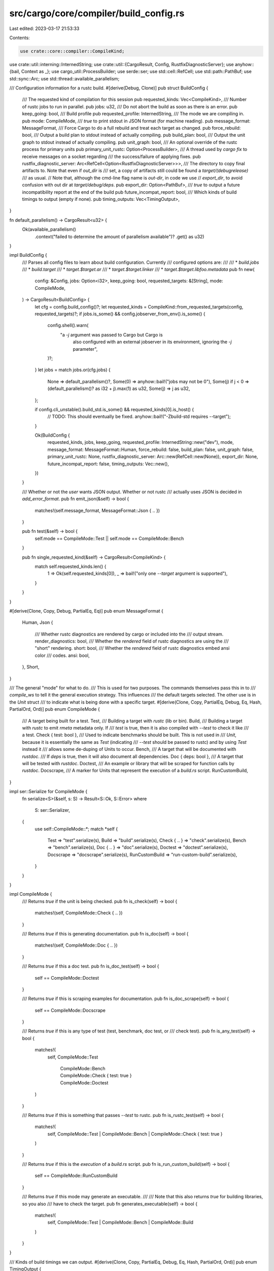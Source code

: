 src/cargo/core/compiler/build_config.rs
=======================================

Last edited: 2023-03-17 21:53:33

Contents:

.. code-block:: rs

    use crate::core::compiler::CompileKind;
use crate::util::interning::InternedString;
use crate::util::{CargoResult, Config, RustfixDiagnosticServer};
use anyhow::{bail, Context as _};
use cargo_util::ProcessBuilder;
use serde::ser;
use std::cell::RefCell;
use std::path::PathBuf;
use std::sync::Arc;
use std::thread::available_parallelism;

/// Configuration information for a rustc build.
#[derive(Debug, Clone)]
pub struct BuildConfig {
    /// The requested kind of compilation for this session
    pub requested_kinds: Vec<CompileKind>,
    /// Number of rustc jobs to run in parallel.
    pub jobs: u32,
    /// Do not abort the build as soon as there is an error.
    pub keep_going: bool,
    /// Build profile
    pub requested_profile: InternedString,
    /// The mode we are compiling in.
    pub mode: CompileMode,
    /// `true` to print stdout in JSON format (for machine reading).
    pub message_format: MessageFormat,
    /// Force Cargo to do a full rebuild and treat each target as changed.
    pub force_rebuild: bool,
    /// Output a build plan to stdout instead of actually compiling.
    pub build_plan: bool,
    /// Output the unit graph to stdout instead of actually compiling.
    pub unit_graph: bool,
    /// An optional override of the rustc process for primary units
    pub primary_unit_rustc: Option<ProcessBuilder>,
    /// A thread used by `cargo fix` to receive messages on a socket regarding
    /// the success/failure of applying fixes.
    pub rustfix_diagnostic_server: Arc<RefCell<Option<RustfixDiagnosticServer>>>,
    /// The directory to copy final artifacts to. Note that even if `out_dir` is
    /// set, a copy of artifacts still could be found a `target/(debug\release)`
    /// as usual.
    // Note that, although the cmd-line flag name is `out-dir`, in code we use
    // `export_dir`, to avoid confusion with out dir at `target/debug/deps`.
    pub export_dir: Option<PathBuf>,
    /// `true` to output a future incompatibility report at the end of the build
    pub future_incompat_report: bool,
    /// Which kinds of build timings to output (empty if none).
    pub timing_outputs: Vec<TimingOutput>,
}

fn default_parallelism() -> CargoResult<u32> {
    Ok(available_parallelism()
        .context("failed to determine the amount of parallelism available")?
        .get() as u32)
}

impl BuildConfig {
    /// Parses all config files to learn about build configuration. Currently
    /// configured options are:
    ///
    /// * `build.jobs`
    /// * `build.target`
    /// * `target.$target.ar`
    /// * `target.$target.linker`
    /// * `target.$target.libfoo.metadata`
    pub fn new(
        config: &Config,
        jobs: Option<i32>,
        keep_going: bool,
        requested_targets: &[String],
        mode: CompileMode,
    ) -> CargoResult<BuildConfig> {
        let cfg = config.build_config()?;
        let requested_kinds = CompileKind::from_requested_targets(config, requested_targets)?;
        if jobs.is_some() && config.jobserver_from_env().is_some() {
            config.shell().warn(
                "a `-j` argument was passed to Cargo but Cargo is \
                 also configured with an external jobserver in \
                 its environment, ignoring the `-j` parameter",
            )?;
        }
        let jobs = match jobs.or(cfg.jobs) {
            None => default_parallelism()?,
            Some(0) => anyhow::bail!("jobs may not be 0"),
            Some(j) if j < 0 => (default_parallelism()? as i32 + j).max(1) as u32,
            Some(j) => j as u32,
        };

        if config.cli_unstable().build_std.is_some() && requested_kinds[0].is_host() {
            // TODO: This should eventually be fixed.
            anyhow::bail!("-Zbuild-std requires --target");
        }

        Ok(BuildConfig {
            requested_kinds,
            jobs,
            keep_going,
            requested_profile: InternedString::new("dev"),
            mode,
            message_format: MessageFormat::Human,
            force_rebuild: false,
            build_plan: false,
            unit_graph: false,
            primary_unit_rustc: None,
            rustfix_diagnostic_server: Arc::new(RefCell::new(None)),
            export_dir: None,
            future_incompat_report: false,
            timing_outputs: Vec::new(),
        })
    }

    /// Whether or not the *user* wants JSON output. Whether or not rustc
    /// actually uses JSON is decided in `add_error_format`.
    pub fn emit_json(&self) -> bool {
        matches!(self.message_format, MessageFormat::Json { .. })
    }

    pub fn test(&self) -> bool {
        self.mode == CompileMode::Test || self.mode == CompileMode::Bench
    }

    pub fn single_requested_kind(&self) -> CargoResult<CompileKind> {
        match self.requested_kinds.len() {
            1 => Ok(self.requested_kinds[0]),
            _ => bail!("only one `--target` argument is supported"),
        }
    }
}

#[derive(Clone, Copy, Debug, PartialEq, Eq)]
pub enum MessageFormat {
    Human,
    Json {
        /// Whether rustc diagnostics are rendered by cargo or included into the
        /// output stream.
        render_diagnostics: bool,
        /// Whether the `rendered` field of rustc diagnostics are using the
        /// "short" rendering.
        short: bool,
        /// Whether the `rendered` field of rustc diagnostics embed ansi color
        /// codes.
        ansi: bool,
    },
    Short,
}

/// The general "mode" for what to do.
/// This is used for two purposes. The commands themselves pass this in to
/// `compile_ws` to tell it the general execution strategy. This influences
/// the default targets selected. The other use is in the `Unit` struct
/// to indicate what is being done with a specific target.
#[derive(Clone, Copy, PartialEq, Debug, Eq, Hash, PartialOrd, Ord)]
pub enum CompileMode {
    /// A target being built for a test.
    Test,
    /// Building a target with `rustc` (lib or bin).
    Build,
    /// Building a target with `rustc` to emit `rmeta` metadata only. If
    /// `test` is true, then it is also compiled with `--test` to check it like
    /// a test.
    Check { test: bool },
    /// Used to indicate benchmarks should be built. This is not used in
    /// `Unit`, because it is essentially the same as `Test` (indicating
    /// `--test` should be passed to rustc) and by using `Test` instead it
    /// allows some de-duping of Units to occur.
    Bench,
    /// A target that will be documented with `rustdoc`.
    /// If `deps` is true, then it will also document all dependencies.
    Doc { deps: bool },
    /// A target that will be tested with `rustdoc`.
    Doctest,
    /// An example or library that will be scraped for function calls by `rustdoc`.
    Docscrape,
    /// A marker for Units that represent the execution of a `build.rs` script.
    RunCustomBuild,
}

impl ser::Serialize for CompileMode {
    fn serialize<S>(&self, s: S) -> Result<S::Ok, S::Error>
    where
        S: ser::Serializer,
    {
        use self::CompileMode::*;
        match *self {
            Test => "test".serialize(s),
            Build => "build".serialize(s),
            Check { .. } => "check".serialize(s),
            Bench => "bench".serialize(s),
            Doc { .. } => "doc".serialize(s),
            Doctest => "doctest".serialize(s),
            Docscrape => "docscrape".serialize(s),
            RunCustomBuild => "run-custom-build".serialize(s),
        }
    }
}

impl CompileMode {
    /// Returns `true` if the unit is being checked.
    pub fn is_check(self) -> bool {
        matches!(self, CompileMode::Check { .. })
    }

    /// Returns `true` if this is generating documentation.
    pub fn is_doc(self) -> bool {
        matches!(self, CompileMode::Doc { .. })
    }

    /// Returns `true` if this a doc test.
    pub fn is_doc_test(self) -> bool {
        self == CompileMode::Doctest
    }

    /// Returns `true` if this is scraping examples for documentation.
    pub fn is_doc_scrape(self) -> bool {
        self == CompileMode::Docscrape
    }

    /// Returns `true` if this is any type of test (test, benchmark, doc test, or
    /// check test).
    pub fn is_any_test(self) -> bool {
        matches!(
            self,
            CompileMode::Test
                | CompileMode::Bench
                | CompileMode::Check { test: true }
                | CompileMode::Doctest
        )
    }

    /// Returns `true` if this is something that passes `--test` to rustc.
    pub fn is_rustc_test(self) -> bool {
        matches!(
            self,
            CompileMode::Test | CompileMode::Bench | CompileMode::Check { test: true }
        )
    }

    /// Returns `true` if this is the *execution* of a `build.rs` script.
    pub fn is_run_custom_build(self) -> bool {
        self == CompileMode::RunCustomBuild
    }

    /// Returns `true` if this mode may generate an executable.
    ///
    /// Note that this also returns `true` for building libraries, so you also
    /// have to check the target.
    pub fn generates_executable(self) -> bool {
        matches!(
            self,
            CompileMode::Test | CompileMode::Bench | CompileMode::Build
        )
    }
}

/// Kinds of build timings we can output.
#[derive(Clone, Copy, PartialEq, Debug, Eq, Hash, PartialOrd, Ord)]
pub enum TimingOutput {
    /// Human-readable HTML report
    Html,
    /// Machine-readable JSON (unstable)
    Json,
}


